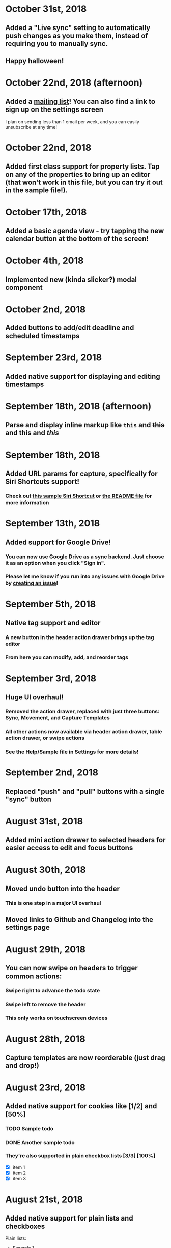 * October 31st, 2018
** Added a "Live sync" setting to automatically push changes as you make them, instead of requiring you to manually sync.
** Happy halloween!
* October 22nd, 2018 (afternoon)
** Added a [[http://eepurl.com/dK5F9w][mailing list]]! You can also find a link to sign up on the settings screen
I plan on sending less than 1 email per week, and you can easily unsubscribe at any time!
* October 22nd, 2018
** Added first class support for property lists. Tap on any of the properties to bring up an editor (that won't work in this file, but you can try it out in the sample file!).
:PROPERTIES:
:prop1: value 1
:prop2: value 2
:END:
* October 17th, 2018
** Added a basic agenda view - try tapping the new calendar button at the bottom of the screen!
* October 4th, 2018
** Implemented new (kinda slicker?) modal component
* October 2nd, 2018
** Added buttons to add/edit deadline and scheduled timestamps
* September 23rd, 2018
** Added native support for displaying and editing timestamps
* September 18th, 2018 (afternoon)
** Parse and display inline markup like ~this~ and +this+ and *this* and /this/
* September 18th, 2018
** Added URL params for capture, specifically for Siri Shortcuts support!
*** Check out [[https://www.icloud.com/shortcuts/4e51e8b748d14a50aa70ac6fb963f775][this sample Siri Shortcut]] or [[https://github.com/DanielDe/org-web/#capture-params-and-siri-support][the README file]] for more information
* September 13th, 2018
** Added support for Google Drive!
*** You can now use Google Drive as a sync backend. Just choose it as an option when you click "Sign in".
*** Please let me know if you run into any issues with Google Drive by [[https://github.com/DanielDe/org-web/issues/new][creating an issue]]!
* September 5th, 2018
** Native tag support and editor
*** A new button in the header action drawer brings up the tag editor
*** From here you can modify, add, and reorder tags
* September 3rd, 2018
** Huge UI overhaul!
*** Removed the action drawer, replaced with just three buttons: Sync, Movement, and Capture Templates
*** All other actions now available via header action drawer, table action drawer, or swipe actions
*** See the Help/Sample file in Settings for more details!
* September 2nd, 2018
** Replaced "push" and "pull" buttons with a single "sync" button
* August 31st, 2018
** Added mini action drawer to selected headers for easier access to edit and focus buttons
* August 30th, 2018
** Moved undo button into the header
*** This is one step in a major UI overhaul
** Moved links to Github and Changelog into the settings page
* August 29th, 2018
** You can now swipe on headers to trigger common actions:
*** Swipe right to advance the todo state
*** Swipe left to remove the header
*** This only works on touchscreen devices
* August 28th, 2018
** Capture templates are now reorderable (just drag and drop!)
* August 23rd, 2018
** Added native support for cookies like [1/2] and [50%]
*** TODO Sample todo
*** DONE Another sample todo
*** They're also supported in plain checkbox lists [3/3] [100%]
- [X] item 1
- [X] item 2
- [X] item 3
* August 21st, 2018
** Added native support for plain lists and checkboxes
Plain lists:

- Example 1
- Example 2

Ordered lists:

1. Example 1
2. Example 2
20. [@20] Example 20

And checkboxes:

- [ ] checkbox 1
  - [ ] checkbox 2
    - [ ] checkbox 3
  - [X] checkbox 4
* August 18th, 2018
** Added capture templates
*** Now under Settings > Capture Templates you can specify capture templates which show up as custom buttons in the action drawer for easily capturing items in your org file
* August 12th, 2018
** Native support for tables!
| ta | da |
|----+----|
| 🎉 | 🎊 |
*** Tables will now be rendered as HTML tables
*** When a table cell is selected, the action drawer will populate with additional actions to manipulate tables (more details on this in the sample file)
*** Format specifiers (like <r> and <10>) aren't yet natively supported
* August 9th, 2018
** Improved navigation with back buttons a la an iOS UINavigationController
* August 6th, 2018
** Implemented new setting to store settings in a .org-web-config.json file in your Dropbox. This will keep settings in sync across multiple devices.
* August 2nd, 2018
** Added keyboard shortcuts, as well as a way to set custom bindings
*** Find it in Settings > Keyboard shortcuts
* August 1st, 2018
** Added routing (and therefore back/forward button support)
* July 31st, 2018 (afternoon)
** Implemented a "Focus" button - see the sample file for details.
** Other minor niceties and bug fixes.
* July 31st, 2018
** Finished a complete rewrite to use more modern tooling and best practices
*** Achieved almost complete parity with the original version, minus a couple features that weren't used often. Please let me know if those features were important to you (or if you notice any bugs) by [[https://github.com/DanielDe/org-web/issues/new][creating an issue]].
** More features coming soon!
* July 4th, 2017
** Fixed bug with preserving header openness state across reloads
* June 3rd, 2017
** Added setting to preserve open headers across reloads
* May 29th, 2017
** Added setting to enable tapping the TODO label to advance the TODO state
** Fixed export bug that caused blank descriptions to be exported as a newline
* May 21st, 2017
** Added some schnazzy (sp?) icons to the file chooser
* May 20th, 2017
** Added force touch/3d touch on devices that support it
*** Force push the add header button (+) to reveal a new button that adds a new TODO header
*** More uses of force push to come!
* May 13th, 2017
** Display tags more natively
** Added link to the Github repo - bug reports, feature requests, and pull requests welcome!
* May 7th, 2017
** Confirmation is no longer required to remove a header, since its easy to undo now
** Fixed bug where first action couldn't be undone
* May 6th, 2017
** Added undo button
* April 29th, 2017
** Backups are now made on first load of a file, rather than with every push. Should speed things up a bit!
** Added some nice animations
* April 27th, 2017
** org-web is now open source! [[https://github.com/DanielDe/org-web]]
** Added setting for larger font size
** Added setting for fancy bullets
** Added setting for cozier header spacing
** Added a button to view new features (what you're reading now!)
